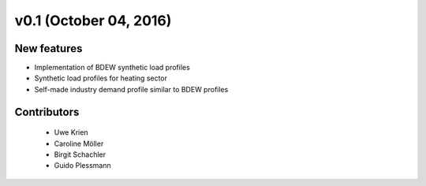 v0.1 (October 04, 2016)
+++++++++++++++++++++++++


New features
############
* Implementation of BDEW synthetic load profiles
* Synthetic load profiles for heating sector
* Self-made industry demand profile similar to BDEW profiles


Contributors
############

 * Uwe Krien
 * Caroline Möller
 * Birgit Schachler
 * Guido Plessmann
